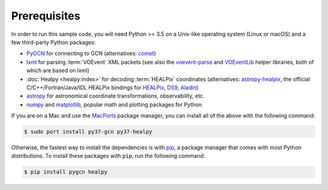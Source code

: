 Prerequisites
=============

In order to run this sample code, you will need Python >= 3.5 on a Unix-like
operating system (Linux or macOS) and a few third-party Python packages:

* PyGCN_ for connecting to GCN (alternatives: comet_)
* lxml_ for parsing :term:`VOEvent` XML packets (see also the voevent-parse_
  and VOEventLib_ helper libraries, both of which are based on lxml)
* :doc:`Healpy <healpy:index>` for decoding :term:`HEALPix` coordinates
  (alternatives: astropy-healpix_, the official C/C++/Fortran/Java/IDL
  HEALPix bindings for HEALPix_, DS9_, Aladin_)
* astropy_ for astronomical coordinate transformations, observability, etc.
* numpy_ and matplotlib_, popular math and plotting packages for Python

If you are on a Mac and use the MacPorts_ package manager, you can install all
of the above with the following command:

.. code-block:: shell-session

    $ sudo port install py37-gcn py37-healpy

Otherwise, the fastest way to install the dependencies is with pip_, a package
manager that comes with most Python distributions. To install these packages
with ``pip``, run the following command:

.. code-block:: shell-session

    $ pip install pygcn healpy

.. _Aladin: https://aladin.u-strasbg.fr
.. _astropy-healpix: https://pypi.org/project/astropy-healpix/
.. _astropy: https://pypi.org/project/astropy/
.. _comet: https://pypi.org/project/Comet/
.. _DS9: http://ds9.si.edu
.. _HEALPix: https://healpix.sourceforge.io
.. _lxml: https://pypi.org/project/lxml/
.. _MacPorts: https://www.macports.org
.. _matplotlib: https://pypi.org/project/matplotlib/
.. _numpy: https://pypi.org/project/numpy/
.. _pip: https://pip.pypa.io
.. _PyGCN: https://pypi.org/project/pygcn/
.. _voevent-parse: https://pypi.org/project/voevent-parse/
.. _VOEventLib: https://pypi.org/project/VOEventLib/